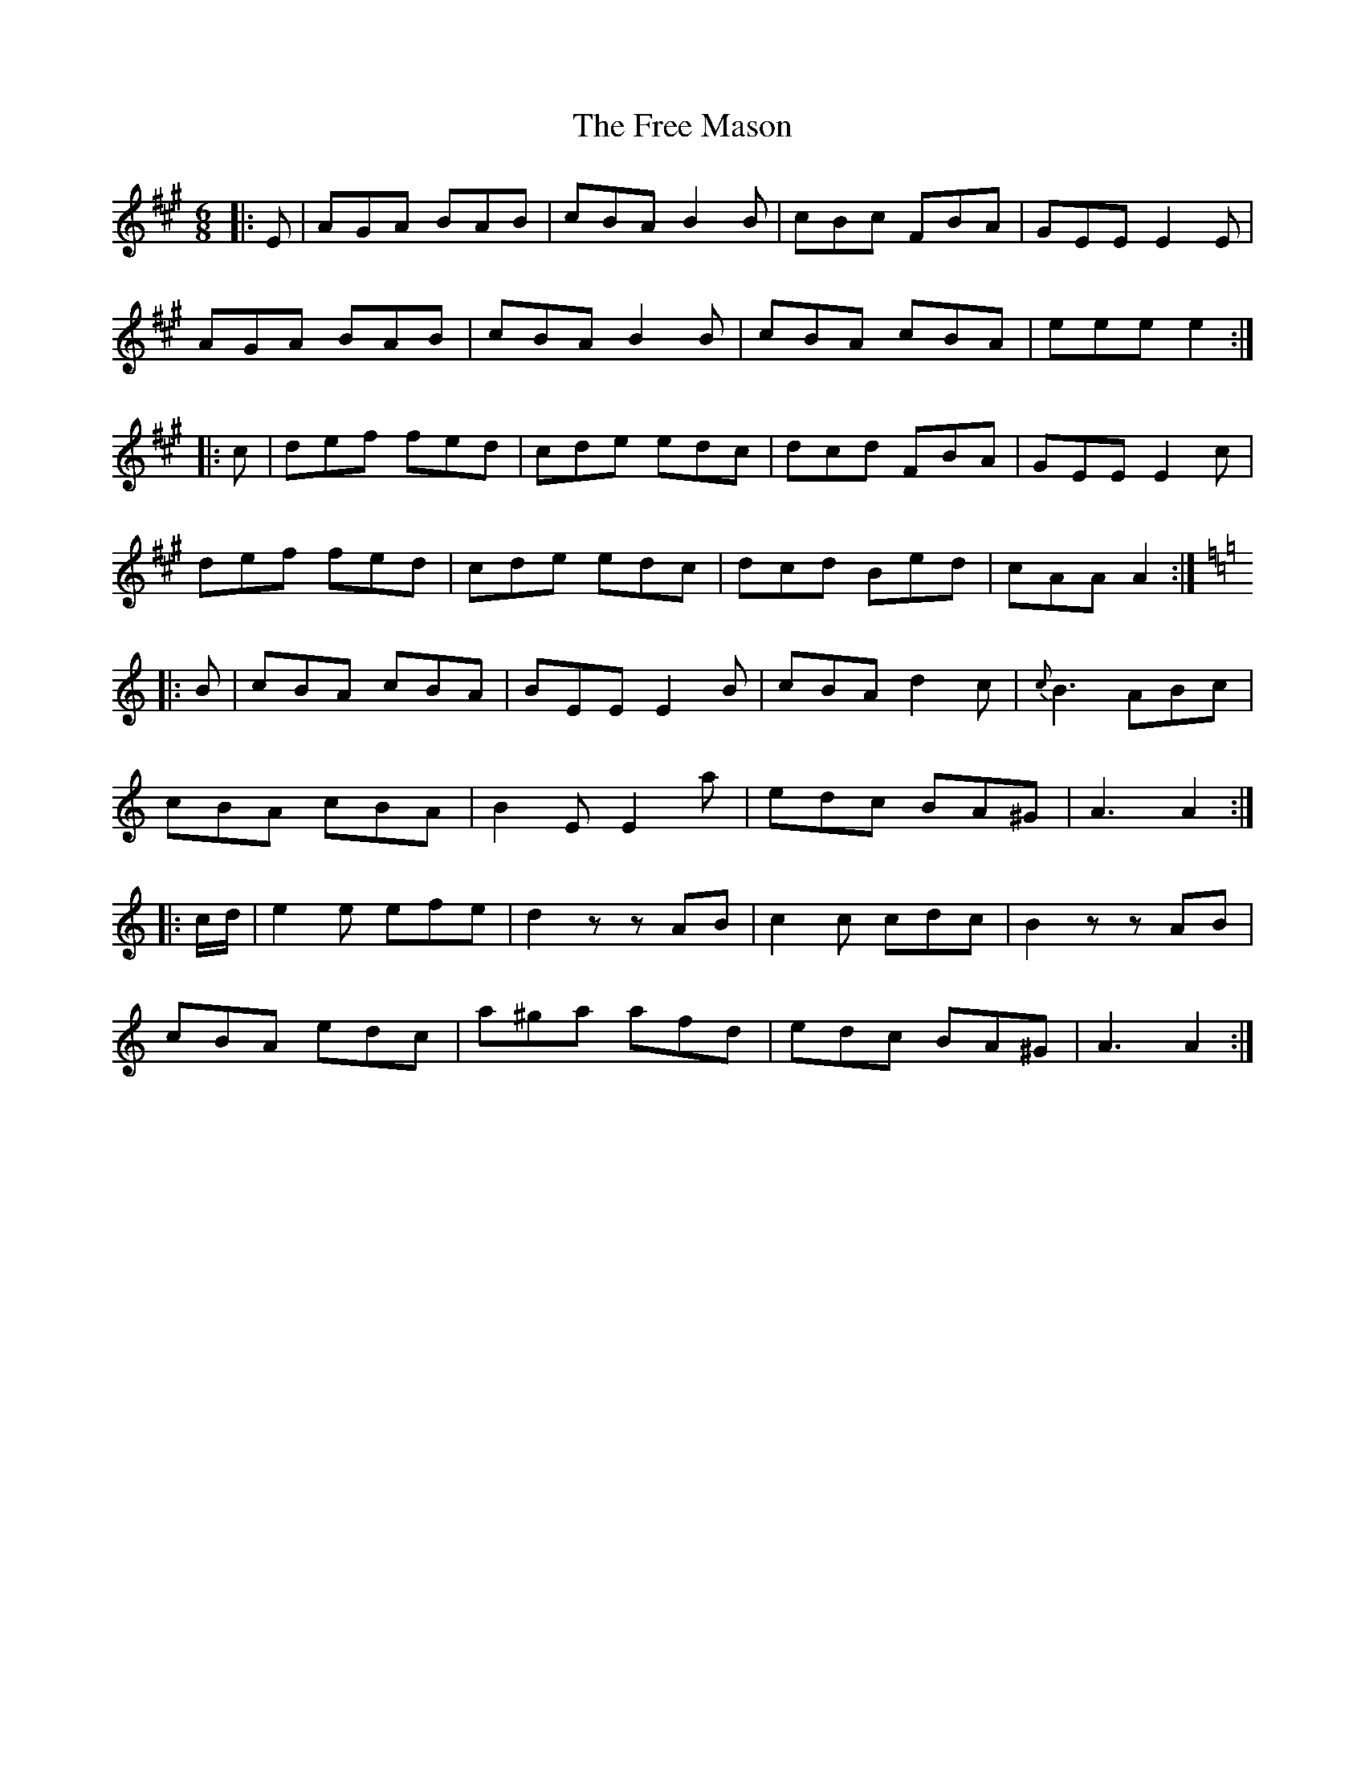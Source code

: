 X: 14074
T: Free Mason, The
R: jig
M: 6/8
K: Amajor
|:E|AGA BAB|cBA B2 B|cBc FBA|GEE E2 E|
AGA BAB|cBA B2 B|cBA cBA|eee e2:|
|:c|def fed|cde edc|dcd FBA|GEE E2 c|
def fed|cde edc|dcd Bed|cAA A2:|
K:Aminor
|:B|cBA cBA|BEE E2 B|cBA d2 c|{c}B3 ABc|
cBA cBA|B2 E E2 a|edc BA^G|A3A2:|
|:c/d/|e2 e efe|d2 zzAB|c2 c cdc|B2 zzAB|
cBA edc|a^ga afd|edc BA^G|A3A2:|

